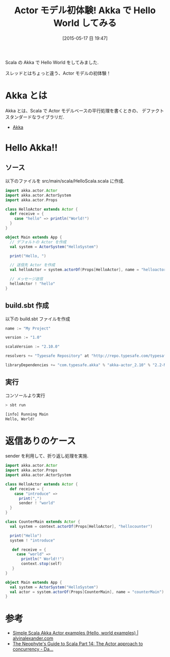 #+BLOG: Futurismo
#+POSTID: 3842
#+DATE: [2015-05-17 日 19:47]
#+OPTIONS: toc:nil num:nil todo:nil pri:nil tags:nil ^:nil TeX:nil
#+CATEGORY: Scala
#+TAGS: Akka
#+DESCRIPTION: Akka で Hello World
#+TITLE: Actor モデル初体験! Akka で Hello World してみる

#+BEGIN_HTML
<img alt="Scala" src="http://futurismo.biz/wp-content/uploads/wpid-scala.gif"/>
#+END_HTML

Scala の Akka で Hello World をしてみました.

スレッドとはちょっと違う、Actor モデルの初体験！

* Akka とは
  Akka とは、Scala で Actor モデルベースの平行処理を書くときの、
  デファクトスタンダードなライブラリだ.
  - [[http://akka.io/][Akka]]

* Hello Akka!!

** ソース
 以下のファイルを src/main/scala/HelloScala.scala に作成. 

 #+begin_src scala
import akka.actor.Actor
import akka.actor.ActorSystem
import akka.actor.Props

class HelloActor extends Actor {
  def receive = {
    case "hello" => println("World!")
  }
}

object Main extends App {
  // デフォルトの Actor を作成
  val system = ActorSystem("HelloSystem")

  print("Hello, ")

  // 送信先 Actor を作成
  val helloActor = system.actorOf(Props[HelloActor], name = "helloactor")

  // メッセージ送信
  helloActor ! "hello"
}
 #+end_src

** build.sbt 作成
 以下の build.sbt ファイルを作成

 #+begin_src scala
name := "My Project"

version := "1.0"

scalaVersion := "2.10.0"

resolvers += "Typesafe Repository" at "http://repo.typesafe.com/typesafe/releases/"

libraryDependencies += "com.typesafe.akka" % "akka-actor_2.10" % "2.2-M1"
 #+end_src

** 実行
 コンソールより実行

#+begin_src bash
> sbt run

[info] Running Main 
Hello, World!
#+end_src

* 返信ありのケース
  sender を利用して、折り返し処理を実施.
  
#+begin_src scala
import akka.actor.Actor
import akka.actor.Props
import akka.actor.ActorSystem

class HelloActor extends Actor {
  def receive = {
    case "introduce" => 
      print(",")
      sender ! "world"
  }
}

class CounterMain extends Actor {
  val system = context.actorOf(Props[HelloActor], "hellocounter")

  print("Hello")
  system ! "introduce"

   def receive = {
     case "world" =>
       println(" World!!")
       context.stop(self)
   }
}

object Main extends App {
  val system = ActorSystem("HelloSystem")
  val actor = system.actorOf(Props[CounterMain], name = "counterMain")
}
#+end_src

* 参考
  - [[http://alvinalexander.com/scala/simple-scala-akka-actor-examples-hello-world-actors#][Simple Scala Akka Actor examples (Hello, world examples) | alvinalexander.com]]
  - [[http://danielwestheide.com/blog/2013/02/27/the-neophytes-guide-to-scala-part-14-the-actor-approach-to-concurrency.html#][The Neophyte's Guide to Scala Part 14: The Actor approach to concurrency - Da...]]
